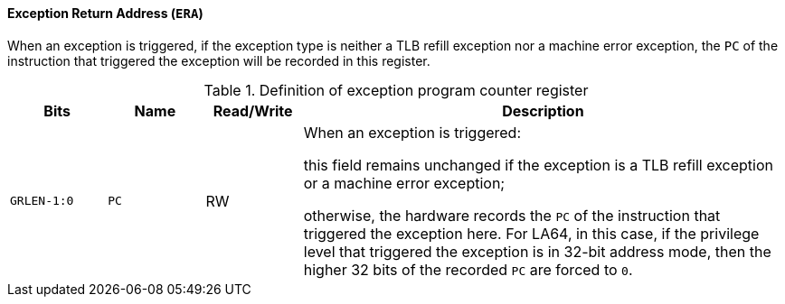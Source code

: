[[exception-return-address]]
==== Exception Return Address (`ERA`)

When an exception is triggered, if the exception type is neither a TLB refill exception nor a machine error exception, the `PC` of the instruction that triggered the exception will be recorded in this register.

[[definition-of-exception-return-address-register]]
.Definition of exception program counter register
[%header,cols="2*^1m,^1,5"]
|===
d|Bits
d|Name
|Read/Write
|Description

|GRLEN-1:0
|PC
|RW
|When an exception is triggered:

this field remains unchanged if the exception is a TLB refill exception or a machine error exception;

otherwise, the hardware records the `PC` of the instruction that triggered the exception here.
For LA64, in this case, if the privilege level that triggered the exception is in 32-bit address mode, then the higher 32 bits of the recorded `PC` are forced to `0`.
|===
